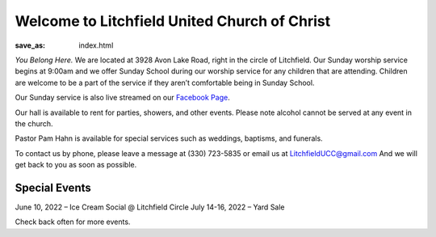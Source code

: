 Welcome to Litchfield United Church of Christ
=============================================

:save_as: index.html

*You Belong Here.* We are located at 3928 Avon Lake Road, right in the circle of Litchfield. Our Sunday worship service begins at 9:00am and we offer Sunday School during our worship service for any children that are attending. Children are welcome to be a part of the service if they aren’t comfortable being in Sunday School.

Our Sunday service is also live streamed on our `Facebook Page <https://www.facebook.com/LitchfielUCC>`_.

Our hall is available to rent for parties, showers, and other events. Please note alcohol cannot be served at any event in the church.

Pastor Pam Hahn is available for special services such as weddings, baptisms, and funerals.

To contact us by phone, please leave a message at (330) 723-5835 or email us at `LitchfieldUCC@gmail.com <mailto:litchfielducc@gmail.com>`_ And we will get back to you as soon as possible.


Special Events
--------------

June 10, 2022 – Ice Cream Social @ Litchfield Circle
July 14-16, 2022 – Yard Sale

Check back often for more events.